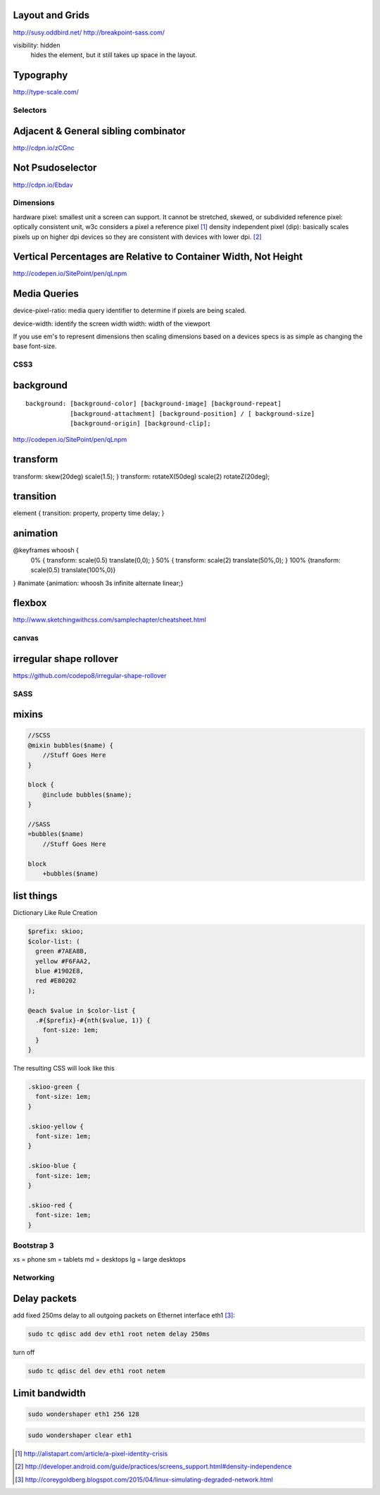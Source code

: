 Layout and Grids
----------------

http://susy.oddbird.net/
http://breakpoint-sass.com/

visibility: hidden
    hides the element, but it still takes up space in the layout.

Typography
----------

http://type-scale.com/

Selectors
=========

Adjacent & General sibling combinator
-------------------------------------

http://cdpn.io/zCGnc

Not Psudoselector
-----------------

http://cdpn.io/Ebdav

Dimensions
==========

hardware pixel: smallest unit a screen can support. It cannot be stretched,
skewed, or subdivided
reference pixel: optically consistent unit, w3c considers a pixel a reference pixel [1]_
density independent pixel (dip): basically scales pixels up on higher dpi
devices so they are consistent with devices with lower dpi. [2]_

Vertical Percentages are Relative to Container Width, Not Height
----------------------------------------------------------------

http://codepen.io/SitePoint/pen/qLnpm

Media Queries
-------------

device-pixel-ratio: media query identifier to determine if pixels are being
scaled. 

device-width: identify the screen width
width: width of the viewport

If you use em's to represent dimensions then scaling dimensions based on a
devices specs is as simple as changing the base font-size.

CSS3
====

background
----------

::

    background: [background-color] [background-image] [background-repeat]
                [background-attachment] [background-position] / [ background-size]
                [background-origin] [background-clip];

.. Note: the element to which you apply clip must be positioned absolutely

http://codepen.io/SitePoint/pen/qLnpm

transform
---------
transform: skew(20deg) scale(1.5); }
transform: rotateX(50deg) scale(2) rotateZ(20deg);

transition
----------
element { transition: property, property time delay; }

animation
---------
@keyframes whoosh {
  0% { transform: scale(0.5) translate(0,0); }
  50% { transform: scale(2)  translate(50%,0);  }
  100% {transform: scale(0.5) translate(100%,0)}
}
#animate {animation: whoosh 3s infinite alternate linear;}

flexbox
-------

http://www.sketchingwithcss.com/samplechapter/cheatsheet.html

canvas
======

irregular shape rollover
------------------------

https://github.com/codepo8/irregular-shape-rollover



SASS
====

mixins
------

.. code-block:: sass

    //SCSS
    @mixin bubbles($name) {
        //Stuff Goes Here
    }

    block {
        @include bubbles($name);
    }

    //SASS
    =bubbles($name)
        //Stuff Goes Here

    block
        +bubbles($name)


list things
-----------

Dictionary Like Rule Creation

.. code-block:: scss

    $prefix: skioo;
    $color-list: (
      green #7AEA8B,
      yellow #F6FAA2,
      blue #1902E8,
      red #E80202
    );

    @each $value in $color-list {
      .#{$prefix}-#{nth($value, 1)} {
        font-size: 1em;
      }
    }

The resulting CSS will look like this

.. code-block:: css

    .skioo-green {
      font-size: 1em;
    }

    .skioo-yellow {
      font-size: 1em;
    }

    .skioo-blue {
      font-size: 1em;
    }

    .skioo-red {
      font-size: 1em;
    }

Bootstrap 3
===========

xs = phone
sm = tablets
md = desktops
lg = large desktops


Networking
==========

Delay packets
-------------

add fixed 250ms delay to all outgoing packets on Ethernet interface eth1 [3]_:

.. code-block:: terminal256
    
    sudo tc qdisc add dev eth1 root netem delay 250ms

turn off

.. code-block:: terminal256

    sudo tc qdisc del dev eth1 root netem 

Limit bandwidth
---------------

.. code-block:: terminal256

    sudo wondershaper eth1 256 128

.. code-block:: terminal256

    sudo wondershaper clear eth1


.. [1] http://alistapart.com/article/a-pixel-identity-crisis
.. [2] http://developer.android.com/guide/practices/screens_support.html#density-independence
.. [3] http://coreygoldberg.blogspot.com/2015/04/linux-simulating-degraded-network.html

